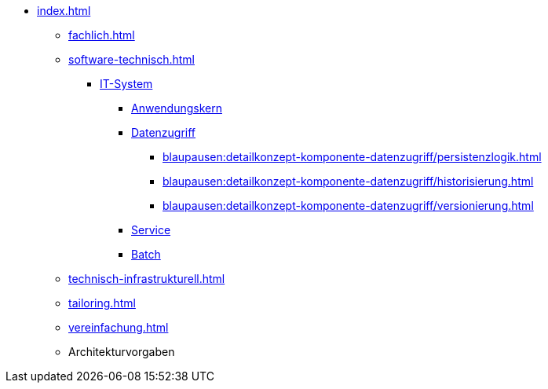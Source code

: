 * xref:index.adoc[]
** xref:fachlich.adoc[]
** xref:software-technisch.adoc[]
*** xref:blaupausen:referenzarchitektur-it-system/master.adoc[IT-System]
// (neu: Backend)
**** xref:blaupausen:detailkonzept-komponente-anwendungskern/master.adoc[Anwendungskern]
**** xref:blaupausen:detailkonzept-komponente-datenzugriff/einordnung-ziele.adoc[Datenzugriff]
***** xref:blaupausen:detailkonzept-komponente-datenzugriff/persistenzlogik.adoc[]
***** xref:blaupausen:detailkonzept-komponente-datenzugriff/historisierung.adoc[]
***** xref:blaupausen:detailkonzept-komponente-datenzugriff/versionierung.adoc[]
**** xref:blaupausen:detailkonzept-komponente-service/master.adoc[Service]
**** xref:blaupausen:detailkonzept-komponente-batch/master.adoc[Batch]
//*** Frontend (neu, Angular-basiert)
//*** Batch (neu, aus ehemals: RA IT-System und DK Batch)
** xref:technisch-infrastrukturell.adoc[]
** xref:tailoring.adoc[]
** xref:vereinfachung.adoc[]
** Architekturvorgaben